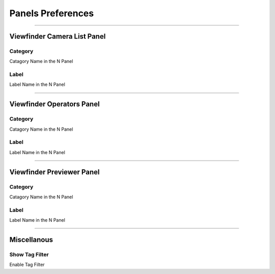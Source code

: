 
Panels Preferences
====================

.. image:: /static/PreferencesPanel.png

--------

Viewfinder Camera List Panel
++++++++++++++++++++++++++++++++

Category
-----------

Catagory Name in the N Panel

Label
-----------

Label Name in the N Panel

--------

Viewfinder Operators Panel
++++++++++++++++++++++++++++++++

Category
-----------

Catagory Name in the N Panel

Label
-----------

Label Name in the N Panel


--------

Viewfinder Previewer Panel
++++++++++++++++++++++++++++++++

Category
-----------

Catagory Name in the N Panel

Label
-----------

Label Name in the N Panel

--------

Miscellanous
++++++++++++++++++++++++++++++++

Show Tag Filter
-----------------

Enable Tag Filter
